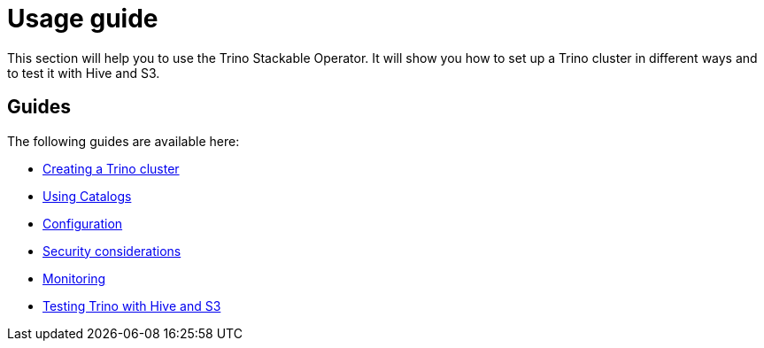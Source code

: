 = Usage guide

This section will help you to use the Trino Stackable Operator. It will show you how to set up a Trino cluster in different ways and to test it with Hive and S3.

== Guides

The following guides are available here:

* xref:cluster.adoc[Creating a Trino cluster]
* xref:catalogs.adoc[Using Catalogs]
* xref:configuration.adoc[Configuration]
* xref:security.adoc[Security considerations]
* xref:monitoring.adoc[Monitoring]
* xref:query.adoc[Testing Trino with Hive and S3]